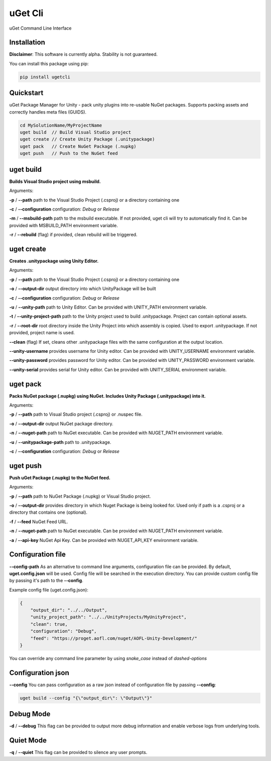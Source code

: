 ========
uGet Cli
========


.. image:: https://img.shields.io/pypi/v/ugetcli.svg
        :target: https://pypi.python.org/pypi/ugetcli

.. image:: https://img.shields.io/travis/AgeOfLearning/uget-cli.svg
        :target: https://travis-ci.org/AgeOfLearning/uget-cli

.. image:: https://readthedocs.org/projects/ugetcli/badge/?version=latest
        :target: https://ugetcli.readthedocs.io/en/latest/?badge=latest
        :alt: Documentation Status




uGet Command Line Interface

Installation
------------

**Disclaimer**: This software is currently alpha. Stability is not guaranteed.

You can install this package using pip:

.. code-block:: bash

    pip install ugetcli



Quickstart
----------

uGet Package Manager for Unity - pack unity plugins into re-usable NuGet packages.
Supports packing assets and correctly handles meta files (GUIDS).

.. code-block:: bash

    cd MySolutionName/MyProjectName
    uget build  // Build Visual Studio project
    uget create // Create Unity Package (.unitypackage)
    uget pack   // Create NuGet Package (.nupkg)
    uget push   // Push to the NuGet feed


uget build
----------

**Builds Visual Studio project using msbuild.**

Arguments:

**-p** / **--path** path to the Visual Studio Project (.csproj) or a directory containing one

**-c** / **--configuration** configuration: *Debug* or *Release*

**-m** / **--msbuild-path** path to the msbuild executable. If not provided, uget cli will try to automatically find it. Can be provided with MSBUILD_PATH environment variable.

**-r** / **--rebuild** (flag) if provided, clean rebuild will be triggered.


uget create
-----------

**Creates .unitypackage using Unity Editor.**

Arguments:

**-p** / **--path** path to the Visual Studio Project (.csproj) or a directory containing one

**-o** / **--output-dir** output directory into which UnityPackage will be built

**-c** / **--configuration** configuration: *Debug* or *Release*

**-u** / **--unity-path** path to Unity Editor.  Can be provided with UNITY_PATH environment variable.

**-t** / **--unity-project-path** path to the Unity project used to build .unitypackage. Project can contain optional assets.

**-r** / **--root-dir** root directory inside the Unity Project into which assembly is copied. Used to export .unitypackage. If not provided, project name is used.

**--clean** (flag) If set, cleans other .unitypackage files with the same configuration at the output location.

**--unity-username** provides username for Unity editor. Can be provided with UNITY_USERNAME environment variable.

**--unity-password** provides password for Unity editor. Can be provided with UNITY_PASSWORD environment variable.

**--unity-serial** provides serial for Unity editor. Can be provided with UNITY_SERIAL environment variable.



uget pack
---------

**Packs NuGet package (.nupkg) using NuGet. Includes Unity Package (.unitypackage) into it.**

Arguments:

**-p** / **--path** path to Visual Studio project (.csproj) or .nuspec file.

**-o** / **--output-dir** output NuGet package directory.

**-n** / **--nuget-path** path to NuGet executable. Can be provided with NUGET_PATH environment variable.

**-u** / **--unitypackage-path** path to .unitypackage.

**-c** / **--configuration** configuration: *Debug* or *Release*



uget push
---------

**Push uGet Package (.nupkg) to the NuGet feed.**

Arguments:

**-p** / **--path** path to NuGet Package (.nupkg) or Visual Studio project.

**-o** / **--output-dir** provides directory in which Nuget Package is being looked for. Used only if path is a .csproj or a directory that contains one (optional).

**-f** / **--feed** NuGet Feed URL.

**-n** / **--nuget-path** path to NuGet executable. Can be provided with NUGET_PATH environment variable.

**-a** / **--api-key** NuGet Api Key.  Can be provided with NUGET_API_KEY environment variable.


Configuration file
------------------

**--config-path**
As an alternative to command line arguments, configuration file can be provided.
By default, **uget.config.json** will be used. Config file will be searched in the execution directory.
You can provide custom config file by passing it's path to the **--config**.

Example config file (uget.config.json):

.. code-block:: json

    {
        "output_dir": "../../Output",
        "unity_project_path": "../../UnityProjects/MyUnityProject",
        "clean": true,
        "configuration": "Debug",
        "feed": "https://proget.aofl.com/nuget/AOFL-Unity-Development/"
    }

You can override any command line parameter by using *snake_case* instead of *dashed-options*


Configuration json
------------------
**--config**
You can pass configuration as a raw json instead of configuration file by passing **--config**:

.. code-block:: bash

    uget build --config "{\"output_dir\": \"Output\"}"


Debug Mode
------------------
**-d** / **--debug**
This flag can be provided to output more debug information and enable verbose logs from underlying tools.


Quiet Mode
------------------
**-q** / **--quiet**
This flag can be provided to silence any user prompts.
